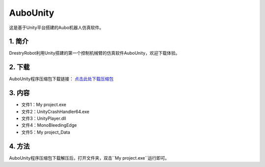 AuboUnity
==========

这是基于Unity平台搭建的Aubo机器人仿真软件。

1. 简介
--------
DrestryRobot利用Unity搭建的第一个控制机械臂的仿真软件AuboUnity，欢迎下载体验。

2. 下载
---------
AuboUnity程序压缩包下载链接：
`点击此处下载压缩包 <zip/AuboUnity.zip>`_

3. 内容
--------
- 文件1：My project.exe
- 文件2：UnityCrashHandler64.exe
- 文件3：UnityPlayer.dll
- 文件4：MonoBleedingEdge
- 文件5：My project_Data

4. 方法
---------
AuboUnity程序压缩包下载解压后，打开文件夹，双击``My project.exe``运行即可。

